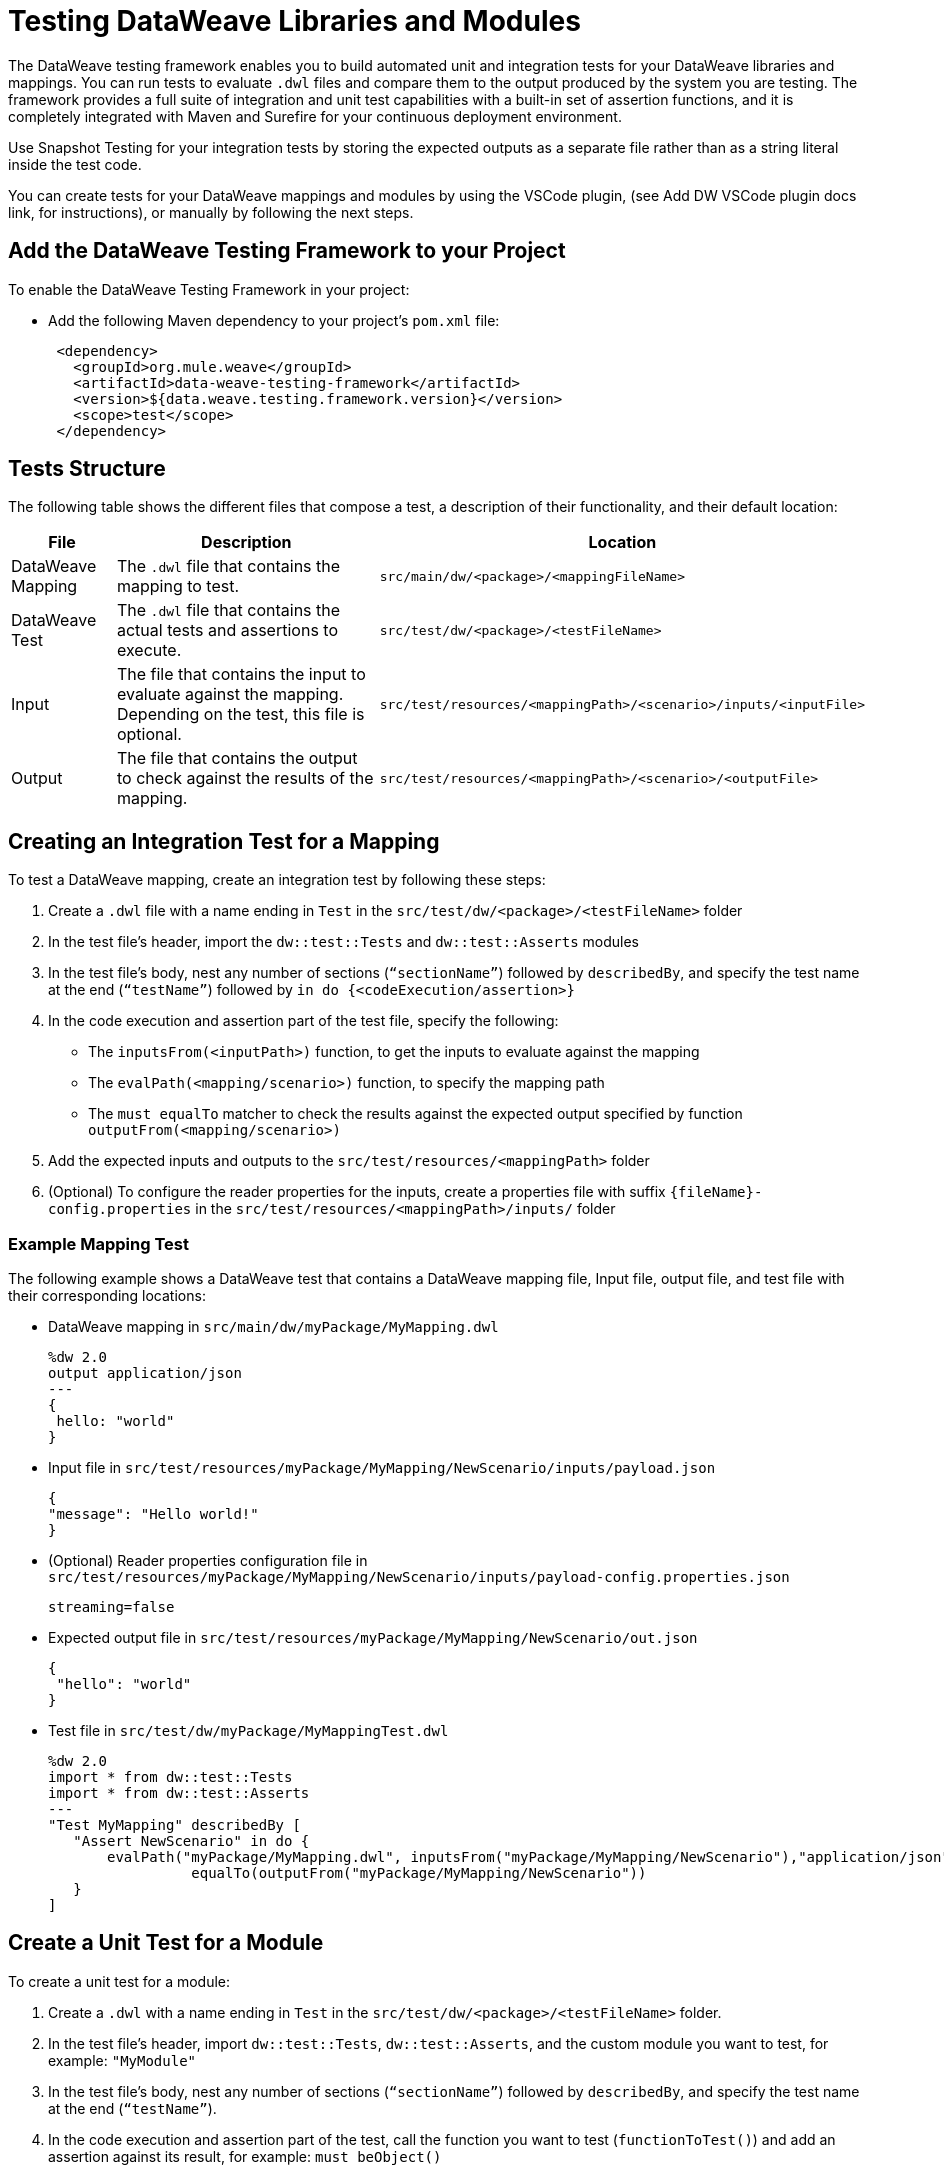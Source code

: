 = Testing DataWeave Libraries and Modules

The DataWeave testing framework enables you to build automated unit and integration tests for your DataWeave libraries and mappings. You can run tests to evaluate `.dwl` files and compare them to the output produced by the system you are testing. The framework provides a full suite of integration and unit test capabilities with a built-in set of assertion functions, and it is completely integrated with Maven and Surefire for your continuous deployment environment.

Use Snapshot Testing for your integration tests by storing the expected outputs as a separate file rather than as a string literal inside the test code.

You can create tests for your DataWeave mappings and modules by using the VSCode plugin,
(see Add DW VSCode plugin docs link, for instructions), or manually by following the next steps.

== Add the DataWeave Testing Framework to your Project

To enable the DataWeave Testing Framework in your project:

* Add the following Maven dependency to your project's `pom.xml` file:
+
[source,xml,linenums]
----
 <dependency>
   <groupId>org.mule.weave</groupId>
   <artifactId>data-weave-testing-framework</artifactId>
   <version>${data.weave.testing.framework.version}</version>
   <scope>test</scope>
 </dependency>
----

== Tests Structure

The following table shows the different files that compose a test, a description of their functionality, and their default location:

[%header%autowidth.spread,cols=".^a,.^a,.^a"]
|===
| File | Description | Location
| DataWeave Mapping | The `.dwl` file that contains the mapping to test. | `src/main/dw/<package>/<mappingFileName>`
| DataWeave Test | The `.dwl` file that contains the actual tests and assertions to execute. | `src/test/dw/<package>/<testFileName>`
| Input | The file that contains the input to evaluate against the mapping. Depending on the test, this file is optional. | `src/test/resources/<mappingPath>/<scenario>/inputs/<inputFile>`
| Output | The file that contains the output to check against the results of the mapping. | `src/test/resources/<mappingPath>/<scenario>/<outputFile>`
|===

[[create-test]]
== Creating an Integration Test for a Mapping

To test a DataWeave mapping, create an integration test by following these steps:

. Create a `.dwl` file with a name ending in `Test` in the `src/test/dw/<package>/<testFileName>` folder
. In the test file’s header, import the `dw::test::Tests` and `dw::test::Asserts` modules
. In the test file’s body, nest any number of sections (`“sectionName”`) followed by `describedBy`, and specify the test name at the end (`“testName”`) followed by `in do {<codeExecution/assertion>}`
. In the code execution and assertion part of the test file, specify the following:
** The `inputsFrom(<inputPath>)` function, to get the inputs to evaluate against the mapping
** The `evalPath(<mapping/scenario>)` function, to specify the mapping path
** The `must equalTo` matcher to check the results against the expected output specified by function `outputFrom(<mapping/scenario>)`
. Add the expected inputs and outputs to the `src/test/resources/<mappingPath>` folder
. (Optional) To configure the reader properties for the inputs, create a properties file with suffix `{fileName}-config.properties` in the `src/test/resources/<mappingPath>/inputs/` folder

=== Example Mapping Test

The following example shows a DataWeave test that contains a DataWeave mapping file, Input file, output file, and test file with their corresponding locations:

* DataWeave mapping in `src/main/dw/myPackage/MyMapping.dwl`
+
[source,dataweave,linenums]
----
%dw 2.0
output application/json
---
{
 hello: "world"
}
----

* Input file in `src/test/resources/myPackage/MyMapping/NewScenario/inputs/payload.json`
+
[source,dataweave,linenums]
----
{
"message": "Hello world!"
}
----

* (Optional) Reader properties configuration file in `src/test/resources/myPackage/MyMapping/NewScenario/inputs/payload-config.properties.json`
+
[source,dataweave,linenums]
----
streaming=false
----

* Expected output file in `src/test/resources/myPackage/MyMapping/NewScenario/out.json`
+
[source,dataweave,linenums]
----
{
 "hello": "world"
}
----

* Test file in `src/test/dw/myPackage/MyMappingTest.dwl`
+
[source,dataweave,linenums]
----
%dw 2.0
import * from dw::test::Tests
import * from dw::test::Asserts
---
"Test MyMapping" describedBy [
   "Assert NewScenario" in do {
       evalPath("myPackage/MyMapping.dwl", inputsFrom("myPackage/MyMapping/NewScenario"),"application/json") must
                 equalTo(outputFrom("myPackage/MyMapping/NewScenario"))
   }
]
----

== Create a Unit Test for a Module

To create a unit test for a module:

. Create a `.dwl` with a name ending in `Test` in the `src/test/dw/<package>/<testFileName>` folder.
. In the test file’s header, import `dw::test::Tests`, `dw::test::Asserts`, and the custom module you want to test, for example: `"MyModule"`
. In the test file's body, nest any number of sections (`“sectionName”`) followed by `describedBy`, and specify the test name at the end (`“testName”`).
. In the code execution and assertion part of the test, call the function you want to test (`functionToTest()`) and add an assertion against its result, for example: `must beObject()`

=== Example Unit Test for a Module

.Example `src/test/dw/MyModuleTest.dwl` file:
[source,dataweave,linenums]
----
%dw 2.0
import * from dw::test::Tests
import * from dw::test::Asserts

import * from MyModule
---
"MyModule" describedBy [
   "something" describedBy [
       "It should do something" in do {
           something() must beObject()
       },
   ],
]
----

== Create an Integration Test for a Module

To create an Integration Test for a Module:

. In your test folder, create a DataWeave mapping that uses the module you want to test
. Follow the steps in <<create-test, Creating an Integration Test for a Mapping>>

== Run The Tests From the Command Line

You can run the tests from the command line by running the `mvn test` command.

* To run a single test, use: `mvn -Dtest=<MyMappingTest> test`
* To skip a test, use: `mvn install -DskipTests`

== Matchers

The testing framework includes a set of matchers to use in your tests.

//See //ADD LINK TO DW ASSERTIONS ARTICLE[DW ASSERTS] for reference information of the assertions module.
